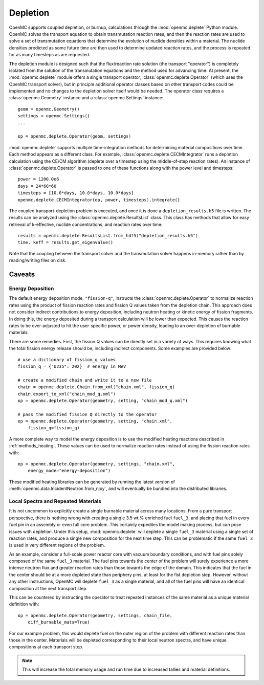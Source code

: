 .. _usersguide_depletion:

=========
Depletion
=========

OpenMC supports coupled depletion, or burnup, calculations through the
:mod:`openmc.deplete` Python module. OpenMC solves the transport equation to
obtain transmutation reaction rates, and then the reaction rates are used to
solve a set of transmutation equations that determine the evolution of nuclide
densities within a material. The nuclide densities predicted as some future time
are then used to determine updated reaction rates, and the process is repeated
for as many timesteps as are requested.

The depletion module is designed such that the flux/reaction rate solution (the
transport "operator") is completely isolated from the solution of the
transmutation equations and the method used for advancing time. At present, the
:mod:`openmc.deplete` module offers a single transport operator,
:class:`openmc.deplete.Operator` (which uses the OpenMC transport solver), but
in principle additional operator classes based on other transport codes could be
implemented and no changes to the depletion solver itself would be needed. The
operator class requires a :class:`openmc.Geometry` instance and a
:class:`openmc.Settings` instance::

    geom = openmc.Geometry()
    settings = openmc.Settings()
    ...

    op = openmc.deplete.Operator(geom, settings)

:mod:`openmc.deplete` supports multiple time-integration methods for determining
material compositions over time. Each method appears as a different class.
For example, :class:`openmc.deplete.CECMIntegrator` runs a depletion calculation
using the CE/CM algorithm (deplete over a timestep using the middle-of-step
reaction rates). An instance of :class:`openmc.deplete.Operator` is passed to
one of these functions along with the power level and timesteps::

    power = 1200.0e6
    days = 24*60*60
    timesteps = [10.0*days, 10.0*days, 10.0*days]
    openmc.deplete.CECMIntegrator(op, power, timesteps).integrate()

The coupled transport-depletion problem is executed, and once it is done a
``depletion_results.h5`` file is written. The results can be analyzed using the
:class:`openmc.deplete.ResultsList` class. This class has methods that allow for
easy retrieval of k-effective, nuclide concentrations, and reaction rates over
time::

    results = openmc.deplete.ResultsList.from_hdf5("depletion_results.h5")
    time, keff = results.get_eigenvalue()

Note that the coupling between the transport solver and the transmutation solver
happens in-memory rather than by reading/writing files on disk.

Caveats
=======

Energy Deposition
-----------------

The default energy deposition mode, ``"fission-q"``, instructs the
:class:`openmc.deplete.Operator` to normalize reaction rates using the product
of fission reaction rates and fission Q values taken from the depletion chain.
This approach does not consider indirect contributions to energy deposition,
including neutron heating or kinetic energy of fission fragments. In doing this,
the energy deposited during a transport calculation will be lower than expected.
This causes the reaction rates to be over-adjusted to hit the user-specific power,
or power density, leading to an over-depletion of burnable materials.

There are some remedies. First, the fission Q values can be directly set in a 
variety of ways. This requires knowing what the total fission energy release should
be, including indirect components. Some examples are provided below::

    # use a dictionary of fission_q values
    fission_q = {"U235": 202}  # energy in MeV

    # create a modified chain and write it to a new file
    chain = openmc.deplete.Chain.from_xml("chain.xml", fission_q)
    chain.export_to_xml("chain_mod_q.xml")
    op = openmc.deplete.Operator(geometry, setting, "chain_mod_q.xml")

    # pass the modified fission Q directly to the operator
    op = openmc.deplete.Operator(geometry, setting, "chain.xml",
        fission_q=fission_q)


A more complete way to model the energy deposition is to use the modified heating
reactions described in :ref:`methods_heating`.  These values can be used to normalize
reaction rates instead of using the fission reaction rates with::

    op = openmc.deplete.Operator(geometry, settings, "chain.xml",
        energy_mode="energy-deposition")

These modified heating libraries can be generated by running the latest version
of :meth:`openmc.data.IncidentNeutron.from_njoy`, and will eventually be bundled into
the distributed libraries.

Local Spectra and Repeated Materials
------------------------------------

It is not uncommon to explicitly create a single burnable material across many locations.
From a pure transport perspective, there is nothing wrong with creating a single 
3.5 wt.% enriched fuel ``fuel_3``, and placing that fuel in every fuel pin in an assembly
or even full core problem. This certainly expedites the model making process, but can pose
issues with depletion. 
Under this setup, :mod:`openmc.deplete` will deplete a single ``fuel_3`` material using 
a single set of reaction rates, and produce a single new composition for the next time
step. This can be problematic if the same ``fuel_3`` is used in very different regions
of the problem.

As an example, consider a full-scale power reactor core with vacuum boundary
conditions, and with fuel pins solely composed of the same ``fuel_3`` material.
The fuel pins towards the center of the problem will surely experience a more intense
neutron flux and greater reaction rates than those towards the edge of the domain.
This indicates that the fuel in the center should be at a more depleted state than
periphery pins, at least for the fist depletion step.
However, without any other instructions, OpenMC will deplete ``fuel_3`` as a single
material, and all of the fuel pins will have an identical composition at the next
transport step.

This can be countered by instructing the operator to treat repeated instances
of the same material as a unique material definition with::

    op = openmc.deplete.Operator(geometry, settings, chain_file,
        diff_burnable_mats=True)

For our example problem, this would deplete fuel on the outer region of the problem
with different reaction rates than those in the center. Materials will be depleted
corresponding to their local neutron spectra, and have unique compositions at each
transport step.


.. note::

    This will increase the total memory usage and run time due to increased
    tallies and material definitions.

